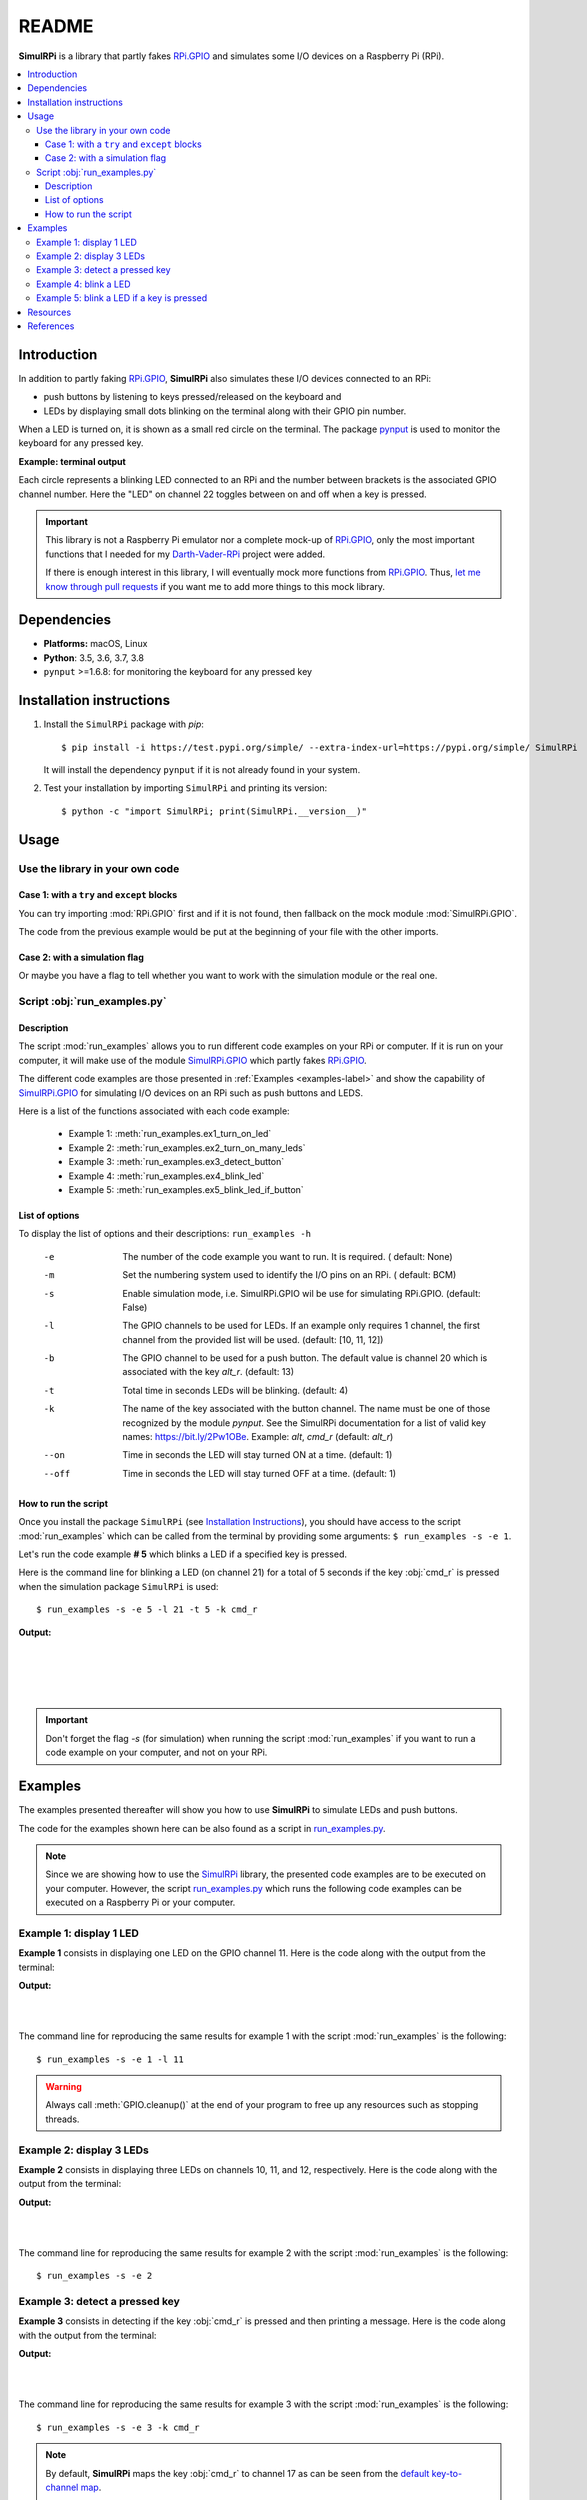 ======
README
======

.. _Darth-Vader-RPi: https://github.com/raul23/Darth-Vader-RPi
.. _let me know through pull requests: https://github.com/raul23/SimulRPi/pulls
.. _pynput: https://pynput.readthedocs.io/
.. _RPi.GPIO: https://pypi.org/project/RPi.GPIO/
.. _run_examples.py: #script-run-examples-py
.. _SimulRPi: https://github.com/raul23/SimulRPi
..
   For README on GitHub and PyPI
   _SimulRPi documentation: https://simulrpi.readthedocs.io/en/latest/index.html
.. _SimulRPi GitHub: https://github.com/raul23/SimulRPi
.. _SimulRPi.GPIO: https://test.pypi.org/project/SimulRPi/
.. _SimulRPi PyPI: https://test.pypi.org/project/SimulRPi/

..
   TODO: change URLs for 'SimulRPi.GPIO' and 'SimulRPi pypi' that point to the
   real one

.. 
   image:: https://raw.githubusercontent.com/raul23/SimulRPi/master/docs/_static/images/SimulRPi_logo.png
   :target: https://raw.githubusercontent.com/raul23/SimulRPi/master/docs/_static/images/SimulRPi_logo.png
   :align: center
   :alt: SimulRPi logo
   
.. raw:: html

   <p align="center"><img src="https://raw.githubusercontent.com/raul23/SimulRPi/master/docs/_static/images/SimulRPi_logo.png">
   <br> 🚧 &nbsp;&nbsp;&nbsp;<b>Work-In-Progress</b>
   </p>

.. image:: https://readthedocs.org/projects/simulrpi/badge/?version=latest
   :target: https://simulrpi.readthedocs.io/en/latest/?badge=latest
   :alt: Documentation Status

.. image:: https://travis-ci.org/raul23/SimulRPi.svg?branch=master
   :target: https://travis-ci.org/raul23/SimulRPi
   :alt: Build Status

**SimulRPi** is a library that partly fakes
`RPi.GPIO <https://pypi.org/project/RPi.GPIO/>`_ and simulates some I/O devices
on a Raspberry Pi (RPi).

.. contents::
   :depth: 3
   :local:

Introduction
============
In addition to partly faking `RPi.GPIO <https://pypi.org/project/RPi.GPIO/>`_,
**SimulRPi** also simulates these I/O devices connected to an RPi:

- push buttons by listening to keys pressed/released on the keyboard and
- LEDs by displaying small dots blinking on the terminal along with their GPIO
  pin number.

When a LED is turned on, it is shown as a small red circle on the terminal. The
package `pynput`_ is used to monitor the
keyboard for any pressed key.

**Example: terminal output**

.. 
   image:: https://raw.githubusercontent.com/raul23/images/master/Darth-Vader-RPi/terminal_leds_active.gif
   :target: https://raw.githubusercontent.com/raul23/images/master/Darth-Vader-RPi/terminal_leds_active.gif
   :align: center
   :alt: Simulating LEDs on an RPi via a terminal

.. raw:: html

   <div align="center">
   <img src="https://raw.githubusercontent.com/raul23/images/master/Darth-Vader-RPi/terminal_leds_active.gif"/>
   <p><b>Simulating LEDs on an RPi via a terminal</b></p>
   </div>

Each circle represents a blinking LED connected to an RPi and the number
between brackets is the associated GPIO channel number. Here the "LED" on
channel 22 toggles between on and off when a key is pressed.

.. important::

    This library is not a Raspberry Pi emulator nor a complete mock-up of
    `RPi.GPIO`_, only the most important functions that I needed for my
    `Darth-Vader-RPi`_ project were added.

    If there is enough interest in this library, I will eventually mock more
    functions from `RPi.GPIO`_. Thus, `let me know through pull requests`_ if
    you want me to add more things to this mock library.

Dependencies
============
* **Platforms:** macOS, Linux
* **Python**: 3.5, 3.6, 3.7, 3.8
* ``pynput`` >=1.6.8: for monitoring the keyboard for any pressed key

Installation instructions
=========================
1. Install the ``SimulRPi`` package with `pip`::

   $ pip install -i https://test.pypi.org/simple/ --extra-index-url=https://pypi.org/simple/ SimulRPi

   It will install the dependency ``pynput`` if it is not already found in your system.

2. Test your installation by importing ``SimulRPi`` and printing its version::

   $ python -c "import SimulRPi; print(SimulRPi.__version__)"

Usage
=====
Use the library in your own code
--------------------------------
Case 1: with a ``try`` and ``except`` blocks
~~~~~~~~~~~~~~~~~~~~~~~~~~~~~~~~~~~~~~~~~~~~
You can try importing :mod:`RPi.GPIO` first and if it is not found, then fallback
on the mock module :mod:`SimulRPi.GPIO`.

.. code-block:: python
   :caption: **Case 1:** with a ``try`` and ``except`` blocks

   try:
       import RPi.GPIO as GPIO
   except ImportError:
       import SimulRPi.GPIO as GPIO

   # Rest of your code

The code from the previous example would be put at the beginning of your file
with the other imports.

Case 2: with a simulation flag
~~~~~~~~~~~~~~~~~~~~~~~~~~~~~~
Or maybe you have a flag to tell whether you want to work with the simulation
module or the real one.

.. code-block:: python
   :caption: **Case 2:** with a simulation flag

   if simulation:
       import SimulRPi.GPIO as GPIO
   else:
       import RPi.GPIO as GPIO

   # Rest of your code

Script :obj:`run_examples.py`
-----------------------------
Description
~~~~~~~~~~~
The script :mod:`run_examples` allows you to run different code examples on
your RPi or computer. If it is run on your computer, it will make use of the
module `SimulRPi.GPIO`_ which partly fakes `RPi.GPIO`_.

The different code examples are those presented in
:ref:`Examples <examples-label>` and show the capability of `SimulRPi.GPIO`_
for simulating I/O devices on an RPi such as push buttons and LEDS.

Here is a list of the functions associated with each code example:

   - Example 1: :meth:`run_examples.ex1_turn_on_led`
   - Example 2: :meth:`run_examples.ex2_turn_on_many_leds`
   - Example 3: :meth:`run_examples.ex3_detect_button`
   - Example 4: :meth:`run_examples.ex4_blink_led`
   - Example 5: :meth:`run_examples.ex5_blink_led_if_button`

List of options
~~~~~~~~~~~~~~~

To display the list of options and their descriptions: ``run_examples -h``

   -e       The number of the code example you want to run. It is required. (
            default: None)
   -m       Set the numbering system used to identify the I/O pins on an RPi. (
            default: BCM)
   -s       Enable simulation mode, i.e. SimulRPi.GPIO wil be use for
            simulating RPi.GPIO. (default: False)
   -l       The GPIO channels to be used for LEDs. If an example only requires
            1 channel, the first channel from the provided list will be used.
            (default: [10, 11, 12])
   -b       The GPIO channel to be used for a push button. The default value is
            channel 20 which is associated with the key *alt_r*. (default: 13)
   -t       Total time in seconds LEDs will be blinking. (default: 4)
   -k       The name of the key associated with the button channel. The name
            must be one of those recognized by the module *pynput*. See the
            SimulRPi documentation for a list of valid key names:
            https://bit.ly/2Pw1OBe. Example: *alt*, *cmd_r* (default: *alt_r*)
   --on     Time in seconds the LED will stay turned ON at a time. (default: 1)
   --off    Time in seconds the LED will stay turned OFF at a time. (default: 1)

How to run the script
~~~~~~~~~~~~~~~~~~~~~
Once you install the package ``SimulRPi`` (see
`Installation Instructions <#installation-instructions>`_), you should have
access to the script :mod:`run_examples` which can be called from the terminal
by providing some arguments: ``$ run_examples -s -e 1``.

Let's run the code example **# 5** which blinks a LED if a specified key is
pressed.

Here is the command line for blinking a LED (on channel 21) for a total of 5
seconds if the key :obj:`cmd_r` is pressed when the simulation package
``SimulRPi`` is used::

   $ run_examples -s -e 5 -l 21 -t 5 -k cmd_r

**Output:**

.. image:: ./_static/images/run_examples_05_terminal_output.gif
   :target: ./_static/images/run_examples_05_terminal_output.gif
   :align: left
   :alt: Example 05: terminal output

|
|
|
|

.. important::

   Don't forget the flag `-s` (for simulation) when running the script
   :mod:`run_examples` if you want to run a code example on your computer, and
   not on your RPi.

.. _examples-label:

Examples
========
The examples presented thereafter will show you how to use **SimulRPi** to
simulate LEDs and push buttons.

The code for the examples shown here can be also found as a script in
`run_examples.py`_.

.. note::

   Since we are showing how to use the `SimulRPi`_ library, the presented code
   examples are to be executed on your computer. However, the script
   `run_examples.py`_ which runs the following code examples can be executed on
   a Raspberry Pi or your computer.

Example 1: display 1 LED
------------------------
**Example 1** consists in displaying one LED on the GPIO channel 11. Here is
the code along with the output from the terminal:

.. code-block:: python
   :caption: **Example 1:** display one LED on channel 11

   import SimulRPi.GPIO as GPIO

   led_channel = 11
   GPIO.setmode(GPIO.BCM)
   GPIO.setup(led_channel, GPIO.OUT)
   GPIO.output(led_channel, GPIO.HIGH)
   GPIO.cleanup()

**Output:**

.. image:: ./_static/images/example_01_terminal_output.png
   :target: ./_static/images/example_01_terminal_output.png
   :align: left
   :alt: Example 01: terminal output

|
|

The command line for reproducing the same results for example 1 with the script
:mod:`run_examples` is the following::

   $ run_examples -s -e 1 -l 11

.. warning::

   Always call :meth:`GPIO.cleanup()` at the end of your program to free up any
   resources such as stopping threads.

Example 2: display 3 LEDs
-------------------------
**Example 2** consists in displaying three LEDs on channels 10, 11, and 12,
respectively. Here is the code along with the output from the terminal:

.. code-block:: python
   :caption: **Example 2:** display three LEDs

   import SimulRPi.GPIO as GPIO

   led_channels = [10, 11, 12]
   GPIO.setmode(GPIO.BCM)
   for ch in led_channels:
       GPIO.setup(ch, GPIO.OUT)
       GPIO.output(ch, GPIO.HIGH)
   GPIO.cleanup()

**Output:**

.. image:: ./_static/images/example_02_terminal_output.png
   :target: ./_static/images/example_02_terminal_output.png
   :align: left
   :alt: Example 02: terminal output

|
|

The command line for reproducing the same results for example 2 with the script
:mod:`run_examples` is the following::

   $ run_examples -s -e 2

Example 3: detect a pressed key
-------------------------------
**Example 3** consists in detecting if the key :obj:`cmd_r` is pressed and then
printing a message. Here is the code along with the output from the terminal:

.. code-block:: python
   :caption: **Example 3:** detect if :obj:`cmd_r` is pressed

   import SimulRPi.GPIO as GPIO

   channel = 17
   GPIO.setmode(GPIO.BCM)
   GPIO.setup(channel, GPIO.IN, pull_up_down=GPIO.PUD_UP)
   print("Press key 'cmd_r' to exit")
   while True:
       if not GPIO.input(channel):
           print("Key 'cmd_r' pressed")
           break
   GPIO.cleanup()


**Output:**

.. image:: ./_static/images/example_03_terminal_output.png
   :target: ./_static/images/example_03_terminal_output.png
   :align: left
   :alt: Example 03: terminal output

|
|

The command line for reproducing the same results for example 3 with the script
:mod:`run_examples` is the following::

   $ run_examples -s -e 3 -k cmd_r

.. note::

   By default, **SimulRPi** maps the key :obj:`cmd_r` to channel 17 as can be
   seen from the `default key-to-channel map
   <https://github.com/raul23/SimulRPi/blob/master/SimulRPi/mapping.py#L105>`_.

   See also the documentation for :mod:`SimulRPi.mapping` where the default
   keymap is defined.

Example 4: blink a LED
----------------------
**Example 4** consists in blinking a LED on channel 20 for 4 seconds (or until
you press :obj:`ctrl` + :obj:`c`). Here is the code along with the output from
the terminal:

.. code-block:: python
   :caption: **Example 4:** blink a LED for 4 seconds

   import time
   import SimulRPi.GPIO as GPIO

   channel = 20
   GPIO.setmode(GPIO.BCM)
   GPIO.setup(channel, GPIO.OUT)
   start = time.time()
   while (time.time() - start) < 4:
       try:
           GPIO.output(channel, GPIO.HIGH)
           time.sleep(0.5)
           GPIO.output(channel, GPIO.LOW)
           time.sleep(0.5)
       except KeyboardInterrupt:
           break
   GPIO.cleanup()

**Output:**

.. image:: ./_static/images/example_04_terminal_output.gif
   :target: ./_static/images/example_04_terminal_output.gif
   :align: left
   :alt: Example 04: terminal output

|
|
|

The command line for reproducing the same results for example 4 with the script
:mod:`run_examples` is the following::

   $ run_examples -s -e 4 -t 4 -l 20

Example 5: blink a LED if a key is pressed
------------------------------------------
**Example 5** consists in blinking a LED on channel 10 for 3 seconds if the key
:obj:`ctrl_r` is pressed. And then, exiting from the program. The program can
also be terminated at any time by pressing :obj:`ctrl` + :obj:`c`. Here is the
code along with the output from the terminal:

.. code-block:: python
   :caption: **Example 5:** blink a LED for 3 seconds if :obj:`ctrl_r` is pressed

   import time
   import SimulRPi.GPIO as GPIO

   led_channel = 10
   key_channel = 20
   GPIO.setmode(GPIO.BCM)
   GPIO.setup(led_channel, GPIO.OUT)
   GPIO.setup(key_channel, GPIO.IN, pull_up_down=GPIO.PUD_UP)
   print("Press key 'ctrl_r' to blink a LED")
   while True:
       try:
           if not GPIO.input(key_channel):
               print("Key 'ctrl_r' pressed")
               start = time.time()
               while (time.time() - start) < 3:
                   GPIO.output(led_channel, GPIO.HIGH)
                   time.sleep(0.5)
                   GPIO.output(led_channel, GPIO.LOW)
                   time.sleep(0.5)
               break
       except KeyboardInterrupt:
           break
   GPIO.cleanup()

**Output:**

.. image:: ./_static/images/example_05_terminal_output.gif
   :target: ./_static/images/example_05_terminal_output.gif
   :align: left
   :alt: Example 05: terminal output

|
|
|

The command line for reproducing the same results for example 5 with the script
:mod:`run_examples` is the following::

   $ run_examples -s -e 5 -t 3 -k ctrl_r

.. note::

   By default, **SimulRPi** maps the key :obj:`ctrl_r` to channel 20 as can be
   from the `default key-to-channel map
   <https://github.com/raul23/SimulRPi/blob/master/SimulRPi/mapping.py#L108>`__.

   See also the documentation for :mod:`SimulRPi.mapping` where the default
   keymap is defined.

Resources
=========
..
   For README on GitHub and pypi
   * `SimulRPi documentation`_: from readthedocs

* `SimulRPi GitHub`_
* `SimulRPi PyPI`_
* `Darth-Vader-RPi`_: personal project using ``RPi.GPIO`` for activating a Darth
  Vader action figure with light and sounds and ``SimulRPi.GPIO`` as fallback if
  testing on a computer if no RPi available

References
==========
* `pynput`_: package used for monitoring the keyboard for any pressed keys as to
  simulate push buttons connected to an RPi
* `RPi.GPIO`_: a module to control RPi GPIO channels
